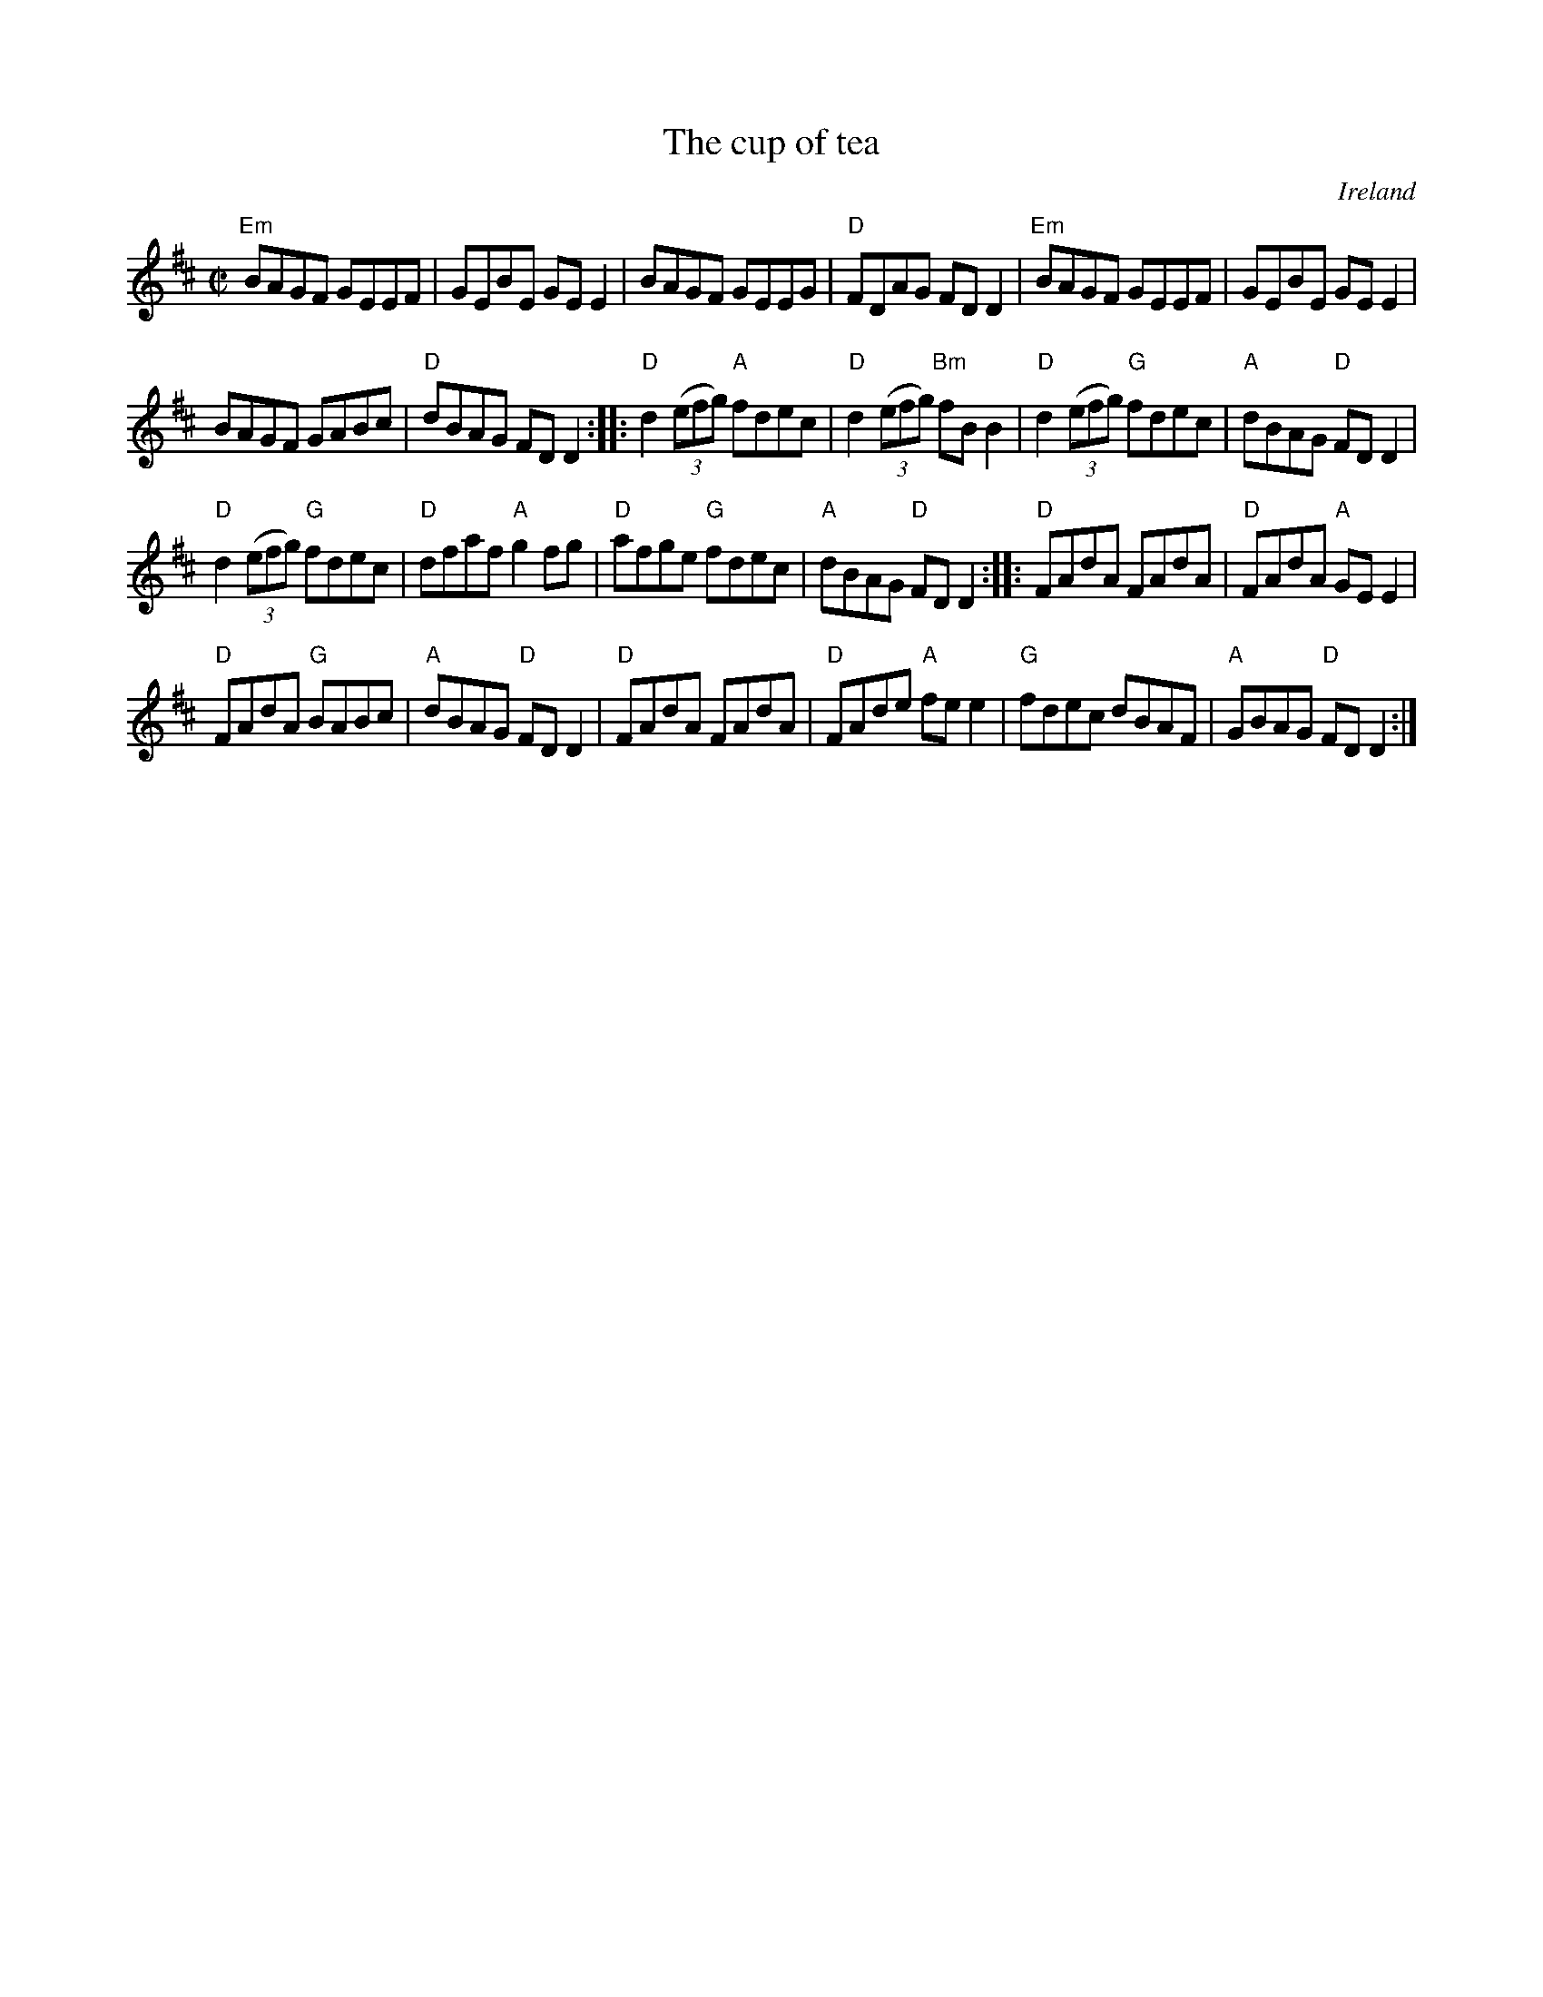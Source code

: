 X:60
T:The cup of tea
R:Reel
O:Ireland
S:PubScout's & Irish Traditional Music Session Tunes
Z:Transcription, arrangement, chords:Mike Long
M:C|
L:1/8
K:D
"Em"BAGF GEEF|GEBE GEE2|BAGF GEEG|"D"FDAG FDD2|\
"Em"BAGF GEEF|GEBE GEE2|
BAGF GABc|"D"dBAG FDD2:|\
|:"D"d2 (3(efg) "A"fdec|"D"d2 (3(efg) "Bm"fBB2|\
"D"d2 (3(efg) "G"fdec|"A"dBAG "D"FDD2|
"D"d2 (3(efg) "G"fdec|"D"dfaf "A"g2fg|\
"D"afge "G"fdec|"A"dBAG "D"FDD2:|\
|:"D"FAdA FAdA|"D"FAdA "A"GEE2|
"D"FAdA "G"BABc|"A"dBAG "D"FDD2|\
"D"FAdA FAdA|"D"FAde "A"fee2|"G"fdec dBAF|"A"GBAG "D"FDD2:|

